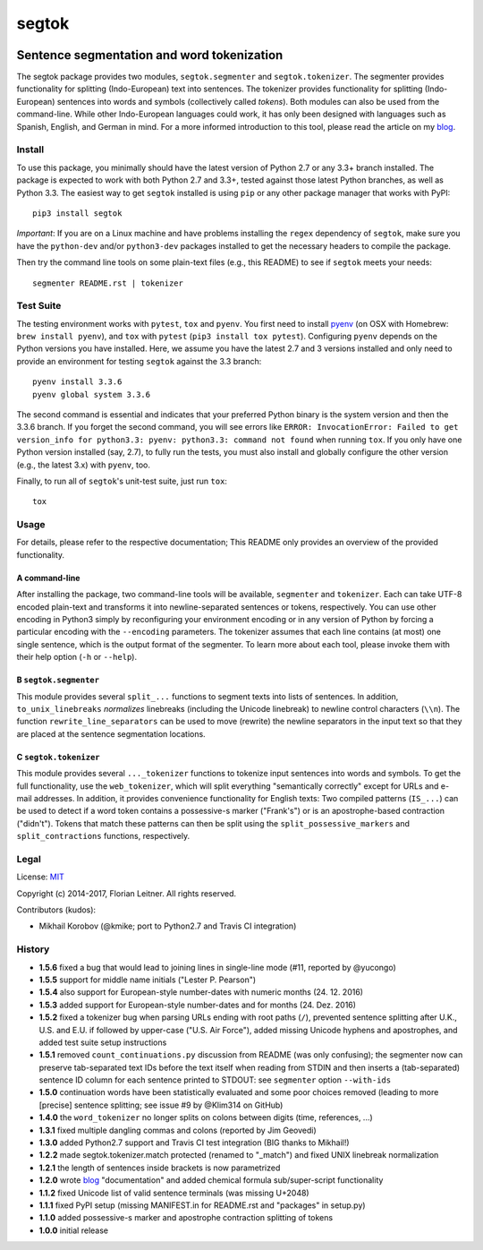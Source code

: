 ======
segtok
======

.. image:: https://img.shields.io/pypi/v/segtok.svg
    :target: https://pypi.python.org/pypi/segtok

.. image:: https://img.shields.io/pypi/l/segtok.svg

.. image:: https://travis-ci.org/fnl/segtok.svg?branch=master
    :target: https://travis-ci.org/fnl/segtok

-------------------------------------------
Sentence segmentation and word tokenization
-------------------------------------------

The segtok package provides two modules, ``segtok.segmenter`` and ``segtok.tokenizer``.
The segmenter provides functionality for splitting (Indo-European) text into sentences.
The tokenizer provides functionality for splitting (Indo-European) sentences into words and symbols (collectively called *tokens*).
Both modules can also be used from the command-line.
While other Indo-European languages could work, it has only been designed with languages such as Spanish, English, and German in mind.
For a more informed introduction to this tool, please read the article on my blog_.

Install
=======

To use this package, you minimally should have the latest version of Python 2.7 or any 3.3+ branch installed.
The package is expected to work with both Python 2.7 and 3.3+, tested against those latest Python branches, as well as Python 3.3.
The easiest way to get ``segtok`` installed is using ``pip`` or any other package manager that works with PyPI::

    pip3 install segtok

*Important*: If you are on a Linux machine and have problems installing the ``regex`` dependency of ``segtok``, make sure you have the ``python-dev`` and/or ``python3-dev`` packages installed to get the necessary headers to compile the package.

Then try the command line tools on some plain-text files (e.g., this README) to see if ``segtok`` meets your needs::

    segmenter README.rst | tokenizer

Test Suite
==========

The testing environment works with ``pytest``, ``tox`` and ``pyenv``.
You first need to install pyenv_ (on OSX with Homebrew: ``brew install pyenv``), and ``tox`` with ``pytest`` (``pip3 install tox pytest``).
Configuring ``pyenv`` depends on the Python versions you have installed.
Here, we assume you have the latest 2.7 and 3 versions installed and only need to provide an environment for testing ``segtok`` against the 3.3 branch::

    pyenv install 3.3.6
    pyenv global system 3.3.6

The second command is essential and indicates that your preferred Python binary is the system version and then the 3.3.6 branch.
If you forget the second command, you will see errors like ``ERROR: InvocationError: Failed to get version_info for python3.3: pyenv: python3.3: command not found`` when running ``tox``.
If you only have one Python version installed (say, 2.7), to fully run the tests, you must also install and globally configure the other version (e.g., the latest 3.x) with ``pyenv``, too.

Finally, to run all of ``segtok``'s unit-test suite, just run ``tox``::

    tox


Usage
=====

For details, please refer to the respective documentation; This README only provides an overview of the provided functionality.

A command-line
--------------

After installing the package, two command-line tools will be available, ``segmenter`` and ``tokenizer``.
Each can take UTF-8 encoded plain-text and transforms it into newline-separated sentences or tokens, respectively.
You can use other encoding in Python3 simply by reconfiguring your environment encoding or in any version of Python by forcing a particular encoding with the ``--encoding`` parameters.
The tokenizer assumes that each line contains (at most) one single sentence, which is the output format of the segmenter.
To learn more about each tool, please invoke them with their help option (``-h`` or ``--help``).

B ``segtok.segmenter``
----------------------

This module provides several ``split_...`` functions to segment texts into lists of sentences.
In addition, ``to_unix_linebreaks`` *normalizes* linebreaks (including the Unicode linebreak) to newline control characters (``\\n``).
The function ``rewrite_line_separators`` can be used to move (rewrite) the newline separators in the input text so that they are placed at the sentence segmentation locations.

C ``segtok.tokenizer``
----------------------

This module provides several ``..._tokenizer`` functions to tokenize input sentences into words and symbols.
To get the full functionality, use the ``web_tokenizer``, which will split everything "semantically correctly" except for URLs and e-mail addresses.
In addition, it provides convenience functionality for English texts:
Two compiled patterns (``IS_...``) can be used to detect if a word token contains a possessive-s marker ("Frank's") or is an apostrophe-based contraction ("didn't").
Tokens that match these patterns can then be split using the ``split_possessive_markers`` and ``split_contractions`` functions, respectively.

Legal
=====

License: `MIT <http://opensource.org/licenses/MIT>`_

Copyright (c) 2014-2017, Florian Leitner. All rights reserved.

Contributors (kudos):

- Mikhail Korobov (@kmike; port to Python2.7 and Travis CI integration)

History
=======

- **1.5.6** fixed a bug that would lead to joining lines in single-line mode (#11, reported by @yucongo)
- **1.5.5** support for middle name initials ("Lester P. Pearson") 
- **1.5.4** also support for European-style number-dates with numeric months (24. 12. 2016)
- **1.5.3** added support for European-style number-dates and for months (24. Dez. 2016)
- **1.5.2** fixed a tokenizer bug when parsing URLs ending with root paths (``/``), prevented sentence splitting after U.K., U.S. and E.U. if followed by upper-case ("U.S. Air Force"), added missing Unicode hyphens and apostrophes, and added test suite setup instructions
- **1.5.1** removed ``count_continuations.py`` discussion from README (was only confusing); the segmenter now can preserve tab-separated text IDs before the text itself when reading from STDIN and then inserts a (tab-separated) sentence ID column for each sentence printed to STDOUT: see ``segmenter`` option ``--with-ids``
- **1.5.0** continuation words have been statistically evaluated and some poor choices removed (leading to more [precise] sentence splitting; see issue #9 by @Klim314 on GitHub)
- **1.4.0** the ``word_tokenizer`` no longer splits on colons between digits (time, references, ...)
- **1.3.1** fixed multiple dangling commas and colons (reported by Jim Geovedi)
- **1.3.0** added Python2.7 support and Travis CI test integration (BIG thanks to Mikhail!)
- **1.2.2** made segtok.tokenizer.match protected (renamed to "_match") and fixed UNIX linebreak normalization
- **1.2.1** the length of sentences inside brackets is now parametrized
- **1.2.0** wrote blog_ "documentation" and added chemical formula sub/super-script functionality
- **1.1.2** fixed Unicode list of valid sentence terminals (was missing U+2048)
- **1.1.1** fixed PyPI setup (missing MANIFEST.in for README.rst and "packages" in setup.py)
- **1.1.0** added possessive-s marker and apostrophe contraction splitting of tokens
- **1.0.0** initial release

.. _blog: http://fnl.es/segtok-a-segmentation-and-tokenization-library.html
.. _pyenv: https://github.com/yyuu/pyenv



